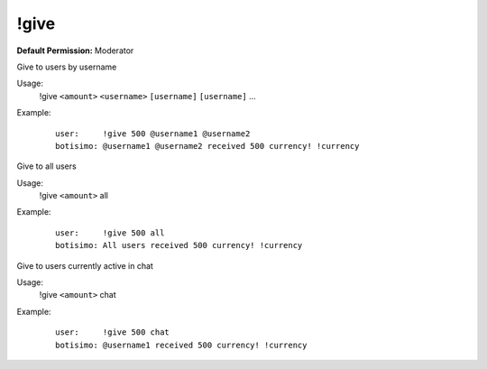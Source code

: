 !give
=====

**Default Permission:** Moderator

Give to users by username

Usage:
    !give ``<amount>`` ``<username>`` ``[username]`` ``[username]`` ...

Example:
    ::

        user:     !give 500 @username1 @username2
        botisimo: @username1 @username2 received 500 currency! !currency

Give to all users

Usage:
    !give ``<amount>`` all

Example:
    ::

        user:     !give 500 all
        botisimo: All users received 500 currency! !currency

Give to users currently active in chat

Usage:
    !give ``<amount>`` chat

Example:
    ::

        user:     !give 500 chat
        botisimo: @username1 received 500 currency! !currency
